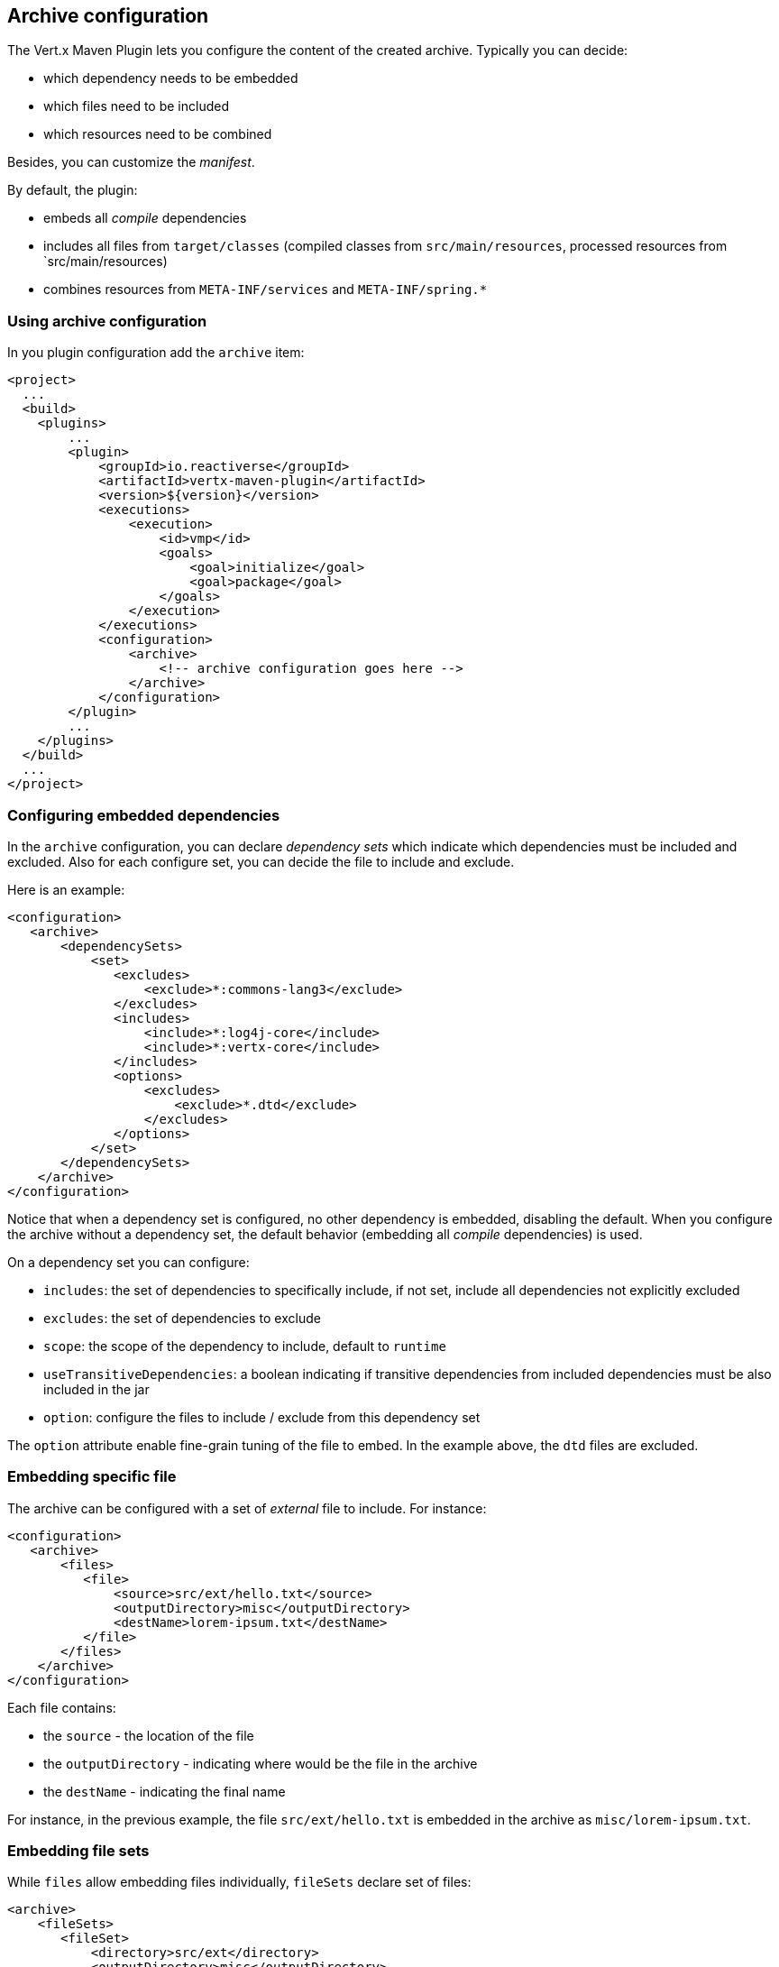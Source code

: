 == Archive configuration

The Vert.x Maven Plugin lets you configure the content of the created archive. Typically you can decide:

* which dependency needs to be embedded
* which files need to be included
* which resources need to be combined

Besides, you can customize the _manifest_.

By default, the plugin:

* embeds all _compile_ dependencies
* includes all files from `target/classes` (compiled classes from `src/main/resources`, processed resources from
`src/main/resources)
* combines resources from `META-INF/services` and `META-INF/spring.*`


=== Using archive configuration

In you plugin configuration add the `archive` item:

[source,xml]
----
<project>
  ...
  <build>
    <plugins>
        ...
        <plugin>
            <groupId>io.reactiverse</groupId>
            <artifactId>vertx-maven-plugin</artifactId>
            <version>${version}</version>
            <executions>
                <execution>
                    <id>vmp</id>
                    <goals>
                        <goal>initialize</goal>
                        <goal>package</goal>
                    </goals>
                </execution>
            </executions>
            <configuration>
                <archive>
                    <!-- archive configuration goes here -->
                </archive>
            </configuration>
        </plugin>
        ...
    </plugins>
  </build>
  ...
</project>
----

=== Configuring embedded dependencies

In the `archive` configuration, you can declare _dependency sets_ which indicate which dependencies must be included and
excluded. Also for each configure set, you can decide the file to include and exclude.

Here is an example:

[source,xml]
----
<configuration>
   <archive>
       <dependencySets>
           <set>
              <excludes>
                  <exclude>*:commons-lang3</exclude>
              </excludes>
              <includes>
                  <include>*:log4j-core</include>
                  <include>*:vertx-core</include>
              </includes>
              <options>
                  <excludes>
                      <exclude>*.dtd</exclude>
                  </excludes>
              </options>
           </set>
       </dependencySets>
    </archive>
</configuration>
----

Notice that when a dependency set is configured, no other dependency is embedded, disabling the default. When you
configure the archive without a dependency set, the default behavior (embedding all _compile_ dependencies) is used.

On a dependency set you can configure:

* `includes`: the set of dependencies to specifically include, if not set, include all dependencies not explicitly
excluded
* `excludes`: the set of dependencies to exclude
* `scope`: the scope of the dependency to include, default to `runtime`
* `useTransitiveDependencies`: a boolean indicating if transitive dependencies from included dependencies must be
also included in the jar
* `option`: configure the files to include / exclude from this dependency set

The `option` attribute enable fine-grain tuning of the file to embed. In the example above, the `dtd` files are excluded.

=== Embedding specific file

The archive can be configured with a set of _external_ file to include. For instance:

[source,xml]
----
<configuration>
   <archive>
       <files>
          <file>
              <source>src/ext/hello.txt</source>
              <outputDirectory>misc</outputDirectory>
              <destName>lorem-ipsum.txt</destName>
          </file>
       </files>
    </archive>
</configuration>
----

Each file contains:

* the `source` - the location of the file
* the `outputDirectory` - indicating where would be the file in the archive
* the `destName` - indicating the final name

For instance, in the previous example, the file `src/ext/hello.txt` is embedded in the archive as `misc/lorem-ipsum.txt`.

=== Embedding file sets

While `files` allow embedding files individually, `fileSets` declare set of files:

[source,xml]
----
<archive>
    <fileSets>
       <fileSet>
           <directory>src/ext</directory>
           <outputDirectory>misc</outputDirectory>
           <excludes>
               <exclude>h*.txt</exclude>
           </excludes>
       </fileSet>
    </fileSets>
</archive>
----

In a `fileSet`, you can configure:

* the `directory` - the directory containing the files
* the `outputDirectory` - indicating where would be the file in the archive
* `includes` and `excludes` pattern to choose which files you want to embed in the archive.
* `useDefaultExcludes` - indicating if you want to use the default exclusion list (enabled by default)

=== Customizing the manifest

You can also add entries into the `MANIFEST.MF` of the created archive using the `manifest` entry:

[source, xml]
----
<executions>
    <execution>
        <goals>
            <goal>package</goal>
        </goals>
        <configuration>
            <archive>
               <manifest>
                   <key>value</key>
                   <name>${project.artifactId}</name>
               </manifest>
            </archive>
        </configuration>
    </execution>
</executions>
----

=== Resource combination

Resource combination is the process of merging the content of some files into a single file.
It is particularly useful when building an archive embedding dependencies which contain the same files.

The files matching these patterns are combined by default:

* `META-INF/services/*`
* `META-INF/spring*`
* `META-INF/org/apache/logging/log4j/core/config/plugins/Log4j2Plugins.dat`.

The `fileCombinationPatterns` attribute allows configuring which files need to be combined:

[source, xml]
----
<archive>
    <fileCombinationPatterns>
        <pattern>misc/extension.*</pattern>
        <pattern>META-INF/services/*</pattern>
        <pattern>META-INF/org/apache/logging/log4j/core/config/plugins/Log4j2Plugins.dat</pattern>
    </fileCombinationPatterns>
</archive>
----

CAUTION: If you set the `fileCombinationPatterns` attribute, the defaults are ignored.
